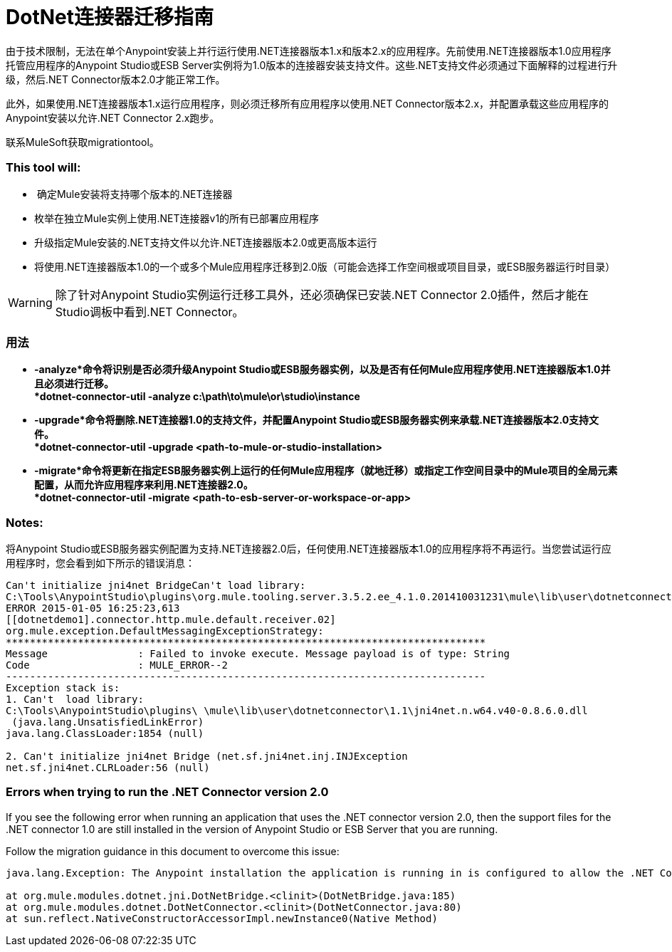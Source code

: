 =  DotNet连接器迁移指南
:keywords: dotnet connector, dotnet, dot net, microsoft, c#, c sharp, visual studio, visual basic

由于技术限制，无法在单个Anypoint安装上并行运行使用.NET连接器版本1.x和版本2.x的应用程序。先前使用.NET连接器版本1.0应用程序托管应用程序的Anypoint Studio或ESB Server实例将为1.0版本的连接器安装支持文件。这些.NET支持文件必须通过下面解释的过程进行升级，然后.NET Connector版本2.0才能正常工作。

此外，如果使用.NET连接器版本1.x运行应用程序，则必须迁移所有应用程序以使用.NET Connector版本2.x，并配置承载这些应用程序的Anypoint安装以允许.NET Connector 2.x跑步。

联系MuleSoft获取migrationtool。

===  *This tool will:*

*  确定Mule安装将支持哪个版本的.NET连接器

* 枚举在独立Mule实例上使用.NET连接器v1的所有已部署应用程序

* 升级指定Mule安装的.NET支持文件以允许.NET连接器版本2.0或更高版本运行

* 将使用.NET连接器版本1.0的一个或多个Mule应用程序迁移到2.0版（可能会选择工作空间根或项目目录，或ESB服务器运行时目录）

[WARNING]
====
除了针对Anypoint Studio实例运行迁移工具外，还必须确保已安装.NET Connector 2.0插件，然后才能在Studio调板中看到.NET Connector。
====

=== 用法

*  *-analyze*命令将识别是否必须升级Anypoint Studio或ESB服务器实例，以及是否有任何Mule应用程序使用.NET连接器版本1.0并且必须进行迁移。 +
*dotnet-connector-util -analyze c:\path\to\mule\or\studio\instance*

*  *-upgrade*命令将删除.NET连接器1.0的支持文件，并配置Anypoint Studio或ESB服务器实例来承载.NET连接器版本2.0支持文件。 +
*dotnet-connector-util -upgrade <path-to-mule-or-studio-installation>*

*  *-migrate*命令将更新在指定ESB服务器实例上运行的任何Mule应用程序（就地迁移）或指定工作空间目录中的Mule项目的全局元素配置，从而允许应用程序来利用.NET连接器2.0。 +
*dotnet-connector-util -migrate <path-to-esb-server-or-workspace-or-app>*

===  *Notes:*

将Anypoint Studio或ESB服务器实例配置为支持.NET连接器2.0后，任何使用.NET连接器版本1.0的应用程序将不再运行。当您尝试运行应用程序时，您会看到如下所示的错误消息：

[source, code, linenums]
----
Can't initialize jni4net BridgeCan't load library:
C:\Tools\AnypointStudio\plugins\org.mule.tooling.server.3.5.2.ee_4.1.0.201410031231\mule\lib\user\dotnetconnector\1.1\jni4net.n.w64.v40-0.8.6.0.dll
ERROR 2015-01-05 16:25:23,613
[[dotnetdemo1].connector.http.mule.default.receiver.02]
org.mule.exception.DefaultMessagingExceptionStrategy:
********************************************************************************
Message               : Failed to invoke execute. Message payload is of type: String
Code                  : MULE_ERROR--2
--------------------------------------------------------------------------------
Exception stack is:
1. Can't  load library:
C:\Tools\AnypointStudio\plugins\ \mule\lib\user\dotnetconnector\1.1\jni4net.n.w64.v40-0.8.6.0.dll
 (java.lang.UnsatisfiedLinkError)
java.lang.ClassLoader:1854 (null)
 
2. Can't initialize jni4net Bridge (net.sf.jni4net.inj.INJException
net.sf.jni4net.CLRLoader:56 (null)
----

=== Errors when trying to run the .NET Connector version 2.0

If you see the following error when running an application that uses the .NET connector version 2.0, then the support files for the .NET connector 1.0 are still installed in the version of Anypoint Studio or ESB Server that you are running.

Follow the migration guidance in this document to overcome this issue:

[source, code, linenums]
----
java.lang.Exception: The Anypoint installation the application is running in is configured to allow the .NET Connector 1.x and this application references the .NET Connector 2.x. You must run the dotnet-version-selector utility to allow .NET Connector 2.x applications to run in this installation
 
at org.mule.modules.dotnet.jni.DotNetBridge.<clinit>(DotNetBridge.java:185)
at org.mule.modules.dotnet.DotNetConnector.<clinit>(DotNetConnector.java:80)
at sun.reflect.NativeConstructorAccessorImpl.newInstance0(Native Method)
----

